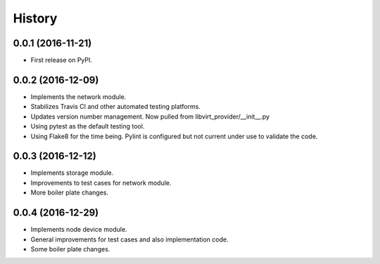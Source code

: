 =======
History
=======

0.0.1 (2016-11-21)
------------------

* First release on PyPI.

0.0.2 (2016-12-09)
------------------

* Implements the network module.
* Stabilizes Travis CI and other automated testing platforms.
* Updates version number management. Now pulled from libvirt_provider/__init__.py
* Using pytest as the default testing tool.
* Using Flake8 for the time being. Pylint is configured but not current under use to validate the code.


0.0.3 (2016-12-12)
------------------

* Implements storage module.
* Improvements to test cases for network module.
* More boiler plate changes.


0.0.4 (2016-12-29)
------------------

* Implements node device module.
* General improvements for test cases and also implementation code.
* Some boiler plate changes.
